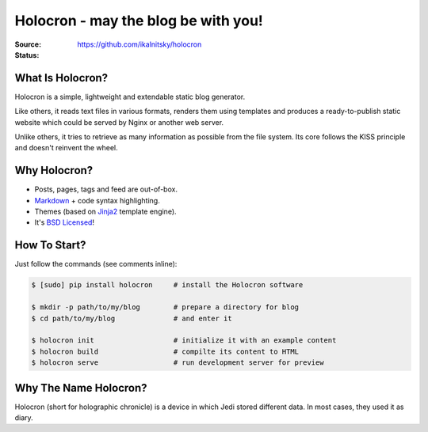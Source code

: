 Holocron - may the blog be with you!
====================================

:Source:    https://github.com/ikalnitsky/holocron
:Status:    |travis-ci|  |coveralls|


What Is Holocron?
-----------------

Holocron is a simple, lightweight and extendable static blog generator.

Like others, it reads text files in various formats, renders them using
templates and produces a ready-to-publish static website which could be
served by Nginx or another web server.

Unlike others, it tries to retrieve as many information as possible from
the file system. Its core follows the KISS principle and doesn't reinvent
the wheel.


Why Holocron?
------------

* Posts, pages, tags and feed are out-of-box.

* `Markdown`_ + code syntax highlighting.

* Themes (based on Jinja2_ template engine).

* It's `BSD Licensed`_!


How To Start?
-------------

Just follow the commands (see comments inline):

.. code:: bash

    $ [sudo] pip install holocron     # install the Holocron software

    $ mkdir -p path/to/my/blog        # prepare a directory for blog
    $ cd path/to/my/blog              # and enter it

    $ holocron init                   # initialize it with an example content
    $ holocron build                  # compilte its content to HTML
    $ holocron serve                  # run development server for preview


Why The Name Holocron?
----------------------

Holocron (short for holographic chronicle) is a device in which Jedi
stored different data. In most cases, they used it as diary.


.. _Markdown: http://daringfireball.net/projects/markdown/
.. _Jinja2: http://jinja.pocoo.org
.. _BSD Licensed: http://choosealicense.com/licenses/bsd-3-clause/

.. |travis-ci| image::
       https://travis-ci.org/ikalnitsky/holocron.svg?branch=master
   :target: https://travis-ci.org/ikalnitsky/holocron
   :alt: Travis CI: continuous integration status

.. |coveralls| image::
       https://coveralls.io/repos/ikalnitsky/holocron/badge.png?branch=master
   :target: https://coveralls.io/r/ikalnitsky/holocron?branch=master
   :alt: Coverall: code coverage status
